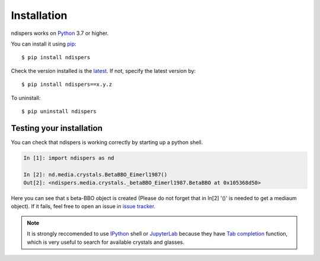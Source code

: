 .. _intro-install:

Installation
============

ndispers works on Python_ 3.7 or higher.

You can install it using pip_::

    $ pip install ndispers

Check the version installed is the latest_. If not, specify the latest version by::

    $ pip install ndispers==x.y.z

To uninstall::

    $ pip uninstall ndispers


Testing your installation
-------------------------

You can check that ndispers is working correctly by starting up a python shell.

.. code::

    In [1]: import ndispers as nd

    In [2]: nd.media.crystals.BetaBBO_Eimerl1987()
    Out[2]: <ndispers.media.crystals._betaBBO_Eimerl1987.BetaBBO at 0x105368d50>

Here you can see that s beta-BBO object is created (Please do not forget that in In[2] '()' is needed to get a mediaum object).
If it fails, feel free to open an issue in `issue tracker`_.

.. note::

    It is strongly reccomended to use IPython_ shell or JupyterLab_ because they have `Tab completion`_ function, 
    which is very useful to search for available crystals and glasses.


.. _Python: http://www.python.org/
.. _pip: http://www.pip-installer.org/
.. _latest: https://github.com/akihiko-shimura/ndispers/releases
.. _`issue tracker`: https://github.com/akihiko-shimura/ndispers/issues
.. _IPython: https://ipython.org/documentation.html
.. _JupyterLab: https://jupyter.org/
.. _`tab completion`: https://ipython.readthedocs.io/en/stable/interactive/tutorial.html#tab-completion


